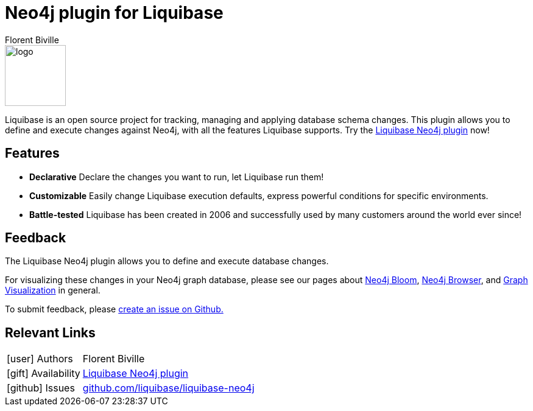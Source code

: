 = Neo4j plugin for Liquibase
:docs: https://www.liquibase.org/
:!figure-caption:
:author: Florent Biville
:tags: migrations, refactoring, modeling
:neo4j-versions: 3.5, 4.0, 4.1, 4.2

image::logo.svg[float=right, width=100, position="top"]

Liquibase is an open source project for tracking, managing and applying database schema changes.
This plugin allows you to define and execute changes against Neo4j, with all the features Liquibase supports.
Try the link:https://github.com/liquibase/liquibase-neo4j[Liquibase Neo4j plugin^] now!

== Features

* **Declarative** Declare the changes you want to run, let Liquibase run them!
* **Customizable** Easily change Liquibase execution defaults, express powerful conditions for specific environments.
* **Battle-tested** Liquibase has been created in 2006 and successfully used by many customers around the world ever since!

== Feedback

The Liquibase Neo4j plugin allows you to define and execute database changes.

For visualizing these changes in your Neo4j graph database, please see our pages about link:https://neo4j.com/bloom[Neo4j Bloom], link:https://neo4j.com/developer/neo4j-browser/[Neo4j Browser], and link:https://neo4j.com/developer/tools-graph-visualization/[Graph Visualization] in general.

To submit feedback, please link:https://github.com/liquibase/liquibase-neo4j/issues[create an issue on Github.]

== Relevant Links

[cols="1,4"]
|===
| icon:user[] Authors | Florent Biville
| icon:gift[] Availability | link:https://github.com/liquibase/liquibase-neo4j/[Liquibase Neo4j plugin^]
| icon:github[] Issues | link:https://github.com/liquibase/liquibase-neo4j/issues[github.com/liquibase/liquibase-neo4j^]
|===
